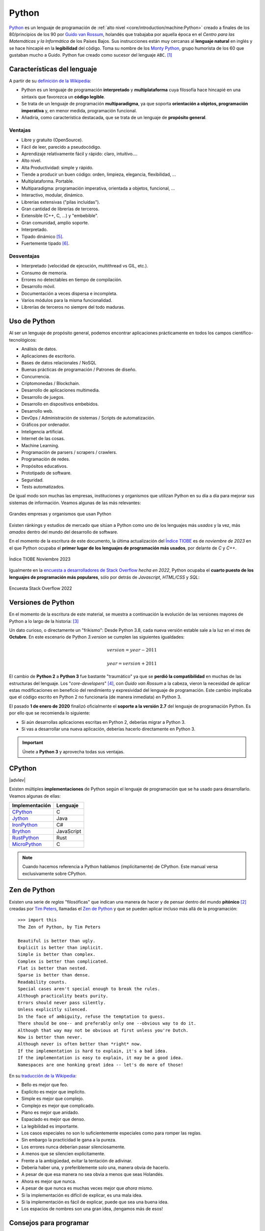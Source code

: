 ######
Python
######

.. image:: img/marketa-marcellova-Bjm9JmpNfd0-unsplash.jpg

`Python <https://www.python.org/>`__ es un lenguaje de programación de :ref:`alto nivel <core/introduction/machine:Python>` creado a finales de los 80/principios de los 90 por `Guido van Rossum`_, holandés que trabajaba por aquella época en el *Centro para las Matemáticas y la Informática* de los Países Bajos. Sus instrucciones están muy cercanas al **lenguaje natural** en inglés y se hace hincapié en la **legibilidad** del código. Toma su nombre de los `Monty Python`_, grupo humorista de los 60 que gustaban mucho a Guido. Python fue creado como sucesor del lenguaje ``ABC``. [#python-unsplash]_

****************************
Características del lenguaje
****************************

A partir de su `definición de la Wikipedia <https://es.wikipedia.org/wiki/Python>`_:

* Python es un lenguaje de programación **interpretado** y **multiplataforma** cuya filosofía hace hincapié en una sintaxis que favorezca un **código legible**.
* Se trata de un lenguaje de programación **multiparadigma**, ya que soporta **orientación a objetos, programación imperativa** y, en menor medida, programación funcional.
* Añadiría, como característica destacada, que se trata de un lenguaje de **propósito general**.

Ventajas
========

* Libre y gratuito (OpenSource).
* Fácil de leer, parecido a pseudocódigo.
* Aprendizaje relativamente fácil y rápido: claro, intuitivo....
* Alto nivel.
* Alta Productividad: simple y rápido.
* Tiende a producir un buen código: orden, limpieza, elegancia, flexibilidad, ...
* Multiplataforma. Portable.
* Multiparadigma: programación imperativa, orientada a objetos, funcional, ...
* Interactivo, modular, dinámico.
* Librerías extensivas ("pilas incluídas").
* Gran cantidad de librerías de terceros.
* Extensible (C++, C, ...) y "embebible".
* Gran comunidad, amplio soporte.
* Interpretado.
* Tipado dinámico [#tipado-dinamico]_.
* Fuertemente tipado [#tipado-fuerte]_.

Desventajas
===========

* Interpretado (velocidad de ejecución, multithread vs GIL, etc.).
* Consumo de memoria.
* Errores no detectables en tiempo de compilación.
* Desarrollo móvil.
* Documentación a veces dispersa e incompleta.
* Varios módulos para la misma funcionalidad.
* Librerías de terceros no siempre del todo maduras.

*************
Uso de Python
*************

Al ser un lenguaje de propósito general, podemos encontrar aplicaciones prácticamente en todos los campos científico-tecnológicos:

* Análisis de datos.
* Aplicaciones de escritorio.
* Bases de datos relacionales / NoSQL
* Buenas prácticas de programación / Patrones de diseño.
* Concurrencia.
* Criptomonedas / Blockchain.
* Desarrollo de aplicaciones multimedia.
* Desarrollo de juegos.
* Desarrollo en dispositivos embebidos.
* Desarrollo web.
* DevOps / Administración de sistemas / Scripts de automatización.
* Gráficos por ordenador.
* Inteligencia artificial.
* Internet de las cosas.
* Machine Learning.
* Programación de parsers / scrapers / crawlers.
* Programación de redes.
* Propósitos educativos.
* Prototipado de software.
* Seguridad.
* Tests automatizados.

De igual modo son muchas las empresas, instituciones y organismos que utilizan Python en su día a día para mejorar sus sistemas de información. Veamos algunas de las más relevantes:

.. figure:: img/who-uses-python.png
    :align: center
    
    Grandes empresas y organismos que usan Python

Existen ránkings y estudios de mercado que sitúan a Python como uno de los lenguajes más *usados* y la vez, más *amados* dentro del mundo del desarrollo de software.

En el momento de la escritura de este documento, la última actualización del `Índice TIOBE`_ es de *noviembre de 2023* en el que Python ocupaba el **primer lugar de los lenguajes de programación más usados**, por delante de *C* y *C++*.

.. figure:: img/tiobe.png
    :align: center
    
    Índice TIOBE Noviembre 2023

Igualmente en la `encuesta a desarrolladores de Stack Overflow`_ *hecha en 2022*, Python ocupaba el **cuarto puesto de los lenguajes de programación más populares**, sólo por detrás de *Javascript*, *HTML/CSS* y *SQL*:

.. figure:: img/stackoverflow-survey.png
    :align: center
    
    Encuesta Stack Overflow 2022

*******************
Versiones de Python
*******************

En el momento de la escritura de este material, se muestra a continuación la evolución de las versiones mayores de Python a lo largo de la historia: [#python-versions]_

.. csv-table::
    :file: tables/python_versions.csv
    :widths: 15, 30
    :header-rows: 1
    :class: longtable

Un dato curioso, o directamente un "frikismo": Desde Python 3.8, cada nueva versión estable sale a la luz en el mes de **Octubre**. En este escenario de Python *3.version* se cumplen las siguientes igualdades:

.. math::

    version = year - 2011

    year = version + 2011

El cambio de **Python 2** a **Python 3** fue bastante "traumático" ya que se **perdió la compatibilidad** en muchas de las estructuras del lenguaje. Los "*core-developers*" [#core-developers]_, con *Guido van Rossum* a la cabeza, vieron la necesidad de aplicar estas modificaciones en beneficio del rendimiento y expresividad del lenguaje de programación. Este cambio implicaba que el código escrito en Python 2 no funcionaría (de manera inmediata) en Python 3.

El pasado **1 de enero de 2020** finalizó oficialmente el **soporte a la versión 2.7** del lenguaje de programación Python. Es por ello que se recomienda lo siguiente:

- Si aún desarrollas aplicaciones escritas en Python 2, deberías migrar a Python 3.
- Si vas a desarrollar una nueva aplicación, deberías hacerlo directamente en Python 3.

.. important:: Únete a **Python 3** y aprovecha todas sus ventajas.

*******
CPython
*******

|advlev|

Existen múltiples **implementaciones** de Python según el lenguaje de programación que se ha usado para desarrollarlo. Veamos algunas de ellas:

+----------------+------------+
| Implementación |  Lenguaje  |
+================+============+
| `CPython`_     | C          |
+----------------+------------+
| `Jython`_      | Java       |
+----------------+------------+
| `IronPython`_  | C#         |
+----------------+------------+
| `Brython`_     | JavaScript |
+----------------+------------+
| `RustPython`_  | Rust       |
+----------------+------------+
| `MicroPython`_ | C          |
+----------------+------------+

.. note:: Cuando hacemos referencia a Python hablamos (implícitamente) de CPython. Este manual versa exclusivamente sobre CPython.

*************
Zen de Python
*************

Existen una serie de *reglas* "filosóficas" que indican una manera de hacer y de pensar dentro del mundo **pitónico** [#pithonic]_ creadas por `Tim Peters`_, llamadas el `Zen de Python <https://www.python.org/dev/peps/pep-0020/>`__ y que se pueden aplicar incluso más allá de la programación::

    >>> import this
    The Zen of Python, by Tim Peters

    Beautiful is better than ugly.
    Explicit is better than implicit.
    Simple is better than complex.
    Complex is better than complicated.
    Flat is better than nested.
    Sparse is better than dense.
    Readability counts.
    Special cases aren't special enough to break the rules.
    Although practicality beats purity.
    Errors should never pass silently.
    Unless explicitly silenced.
    In the face of ambiguity, refuse the temptation to guess.
    There should be one-- and preferably only one --obvious way to do it.
    Although that way may not be obvious at first unless you're Dutch.
    Now is better than never.
    Although never is often better than *right* now.
    If the implementation is hard to explain, it's a bad idea.
    If the implementation is easy to explain, it may be a good idea.
    Namespaces are one honking great idea -- let's do more of those!

En su `traducción de la Wikipedia <https://es.wikipedia.org/wiki/Zen_de_Python>`_:

* Bello es mejor que feo.
* Explícito es mejor que implícito.
* Simple es mejor que complejo.
* Complejo es mejor que complicado.
* Plano es mejor que anidado.
* Espaciado es mejor que denso.
* La legibilidad es importante.
* Los casos especiales no son lo suficientemente especiales como para romper las reglas.
* Sin embargo la practicidad le gana a la pureza.
* Los errores nunca deberían pasar silenciosamente.
* A menos que se silencien explícitamente.
* Frente a la ambigüedad, evitar la tentación de adivinar.
* Debería haber una, y preferiblemente solo una, manera obvia de hacerlo.
* A pesar de que esa manera no sea obvia a menos que seas Holandés.
* Ahora es mejor que nunca.
* A pesar de que nunca es muchas veces mejor que *ahora* mismo.
* Si la implementación es difícil de explicar, es una mala idea.
* Si la implementación es fácil de explicar, puede que sea una buena idea.
* Los espacios de nombres son una gran idea, ¡tengamos más de esos!

.. seealso::
    Si quieres darle un toque a tu escritorio, puedes descargar `este fondo de pantalla del Zen de Python <https://www.gnome-look.org/p/1042303>`_ que queda muy chulo.

***********************
Consejos para programar
***********************

Un listado de consejos muy interesantes cuando nos enfrentamos a la programación, basados en la experiencia de `@codewithvoid`_:

1. Escribir código es el último paso del proceso.
2. Para resolver problemas: pizarra mejor que teclado.
3. Escribir código sin planificar = estrés.
4. Pareces más inteligente siendo claro, no siendo listo.
5. La constancia a largo plazo es mejor que la intensidad a corto plazo.
6. La solución primero. La optimización después.
7. Gran parte de la programación es resolución de problemas.
8. Piensa en múltiples soluciones antes de decidirte por una.
9. Se aprende construyendo proyectos, no tomando cursos.
10. Siempre elije simplicidad. Las soluciones simples son más fáciles de escribir.
11. Los errores son inevitables al escribir código. Sólo te informan sobre lo que no debes hacer.
12. Fallar es barato en programación. Aprende mediante la práctica.
13. Gran parte de la programación es investigación.
14. La programación en pareja te enseñará mucho más que escribir código tu solo.
15. Da un paseo cuando estés bloqueado con un error.
16. Convierte en un hábito el hecho de pedir ayuda. Pierdes cero credibilidad pidiendo ayuda.
17. El tiempo gastado en entender el problema está bien invertido.
18. Cuando estés bloqueado con un problema: sé curioso, no te frustres.
19. Piensa en posibles escenarios y situaciones extremas antes de resolver el problema.
20. No te estreses con la sintaxis de lenguaje de programación. Entiende conceptos.
21. Aprende a ser un buen corrector de errores. Esto se amortiza.
22. Conoce pronto los atajos de teclado de tu editor favorito.
23. Tu código será tan claro como lo tengas en tu cabeza.
24. Gastarás el doble de tiempo en corregir errores que en escribir código.
25. Saber buscar bien en Google es una habilidad valiosa.
26. Lee código de otras personas para inspirarte.
27. Únete a `comunidades de desarrollo <https://pythoncanarias.es>`_ para aprender con otros/as programadores/as.


.. --------------- Footnotes ---------------

.. [#python-unsplash] Foto original por `Markéta Marcellová`_ en Unsplash.
.. [#pithonic] Dícese de algo/alguien que sigue las convenciones de Python.
.. [#python-versions] Fuente: `python.org <https://www.python.org/doc/versions/>`_.
.. [#core-developers] Término que se refiere a los/las desarrolladores/as principales del lenguaje de programación.
.. [#tipado-dinamico] Tipado dinámico significa que una variable puede cambiar de tipo durante el tiempo de vida de un programa. C es un lenguaje de tipado estático.
.. [#tipado-fuerte] Fuertemente tipado significa que, de manera nativa, no podemos operar con dos variables de tipos distintos, a menos que realice una conversión explícita. Javascript es un lenguaje débilmente tipado.

.. --------------- Hyperlinks ---------------

.. _Markéta Marcellová: https://unsplash.com/@ketdee?utm_source=unsplash&utm_medium=referral&utm_content=creditCopyText
.. _Guido van Rossum: https://es.wikipedia.org/wiki/Guido_van_Rossum
.. _Monty Python: https://es.wikipedia.org/wiki/Monty_Python
.. _Tim Peters: https://en.wikipedia.org/wiki/Tim_Peters_(software_engineer)
.. _Índice TIOBE: https://www.tiobe.com/tiobe-index/
.. _encuesta a desarrolladores de Stack Overflow: https://survey.stackoverflow.co/2022/#technology-most-popular-technologies
.. _CPython: https://github.com/python/cpython
.. _Brython: https://brython.info/
.. _Jython: https://www.jython.org/
.. _IronPython: https://ironpython.net/
.. _MicroPython: https://micropython.org/
.. _RustPython: https://rustpython.github.io/
.. _@codewithvoid: https://twitter.com/codewithvoid
